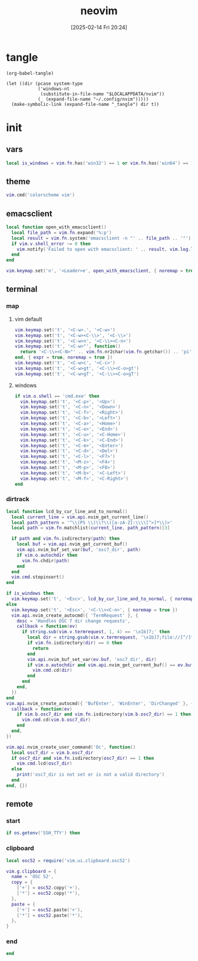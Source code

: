 #+title:      neovim
#+date:       [2025-02-14 Fri 20:24]
#+filetags:   :entertainment:
#+identifier: 20250214T202410
* tangle
#+begin_src elisp
(org-babel-tangle)

(let ((dir (pcase system-type
            ('windows-nt
             (substitute-in-file-name "$LOCALAPPDATA/nvim"))
            (_ (expand-file-name "~/.config/nvim")))))
  (make-symbolic-link (expand-file-name "_tangle") dir t))
#+end_src
* init
:PROPERTIES:
:header-args:lua: :eval no :tangle (zr-org-by-tangle-dir "init.lua") :mkdirp t
:CUSTOM_ID: b992d316-d1aa-40fe-b968-e00fe0ae4809
:END:
** vars
:PROPERTIES:
:CUSTOM_ID: c8305f6f-935c-4e99-b737-5c36fb821580
:END:
#+begin_src lua
local is_windows = vim.fn.has('win32') == 1 or vim.fn.has('win64') == 1
#+end_src

** theme
:PROPERTIES:
:CUSTOM_ID: b8635e66-b5f5-4caf-9f0d-cebbc27c6a9c
:END:
#+begin_src lua
vim.cmd('colorscheme vim')
#+end_src

** emacsclient
:PROPERTIES:
:CUSTOM_ID: e57de01b-02b3-444b-a500-14ffbc921ac7
:END:
#+begin_src lua
local function open_with_emacsclient()
  local file_path = vim.fn.expand('%:p')
  local result = vim.fn.system('emacsclient -n "' .. file_path .. '"')
  if vim.v.shell_error ~= 0 then
    vim.notify('Failed to open with emacsclient: ' .. result, vim.log.levels.ERROR)
  end
end

vim.keymap.set('n', '<Leader>e', open_with_emacsclient, { noremap = true, silent = true })
#+end_src

** terminal

*** map
:PROPERTIES:
:CUSTOM_ID: cba672ec-fabe-426d-9967-5d11342b607b
:END:

**** vim default
:PROPERTIES:
:CUSTOM_ID: d26e8060-6d33-49cb-bf89-5f9cd25787b8
:END:
#+begin_src lua
vim.keymap.set('t', '<C-w>.', '<C-w>')
vim.keymap.set('t', '<C-w><C-\\>', '<C-\\>')
vim.keymap.set('t', '<C-w>n', '<C-\\><C-n>')
vim.keymap.set('t', '<C-w>"', function()
  return '<C-\\><C-N>"' .. vim.fn.nr2char(vim.fn.getchar()) .. 'pi'
end, { expr = true, noremap = true })
vim.keymap.set('t', '<C-w>c', '<C-c>')
vim.keymap.set('t', '<C-w>gt', '<C-\\><C-o>gt')
vim.keymap.set('t', '<C-w>gT', '<C-\\><C-o>gT')
#+end_src

**** windows
:PROPERTIES:
:CUSTOM_ID: 2f1e9372-3ed8-4d52-8a51-1ec94be182bb
:END:
#+begin_src lua
if vim.o.shell == 'cmd.exe' then
  vim.keymap.set('t', '<C-p>', '<Up>')
  vim.keymap.set('t', '<C-n>', '<Down>')
  vim.keymap.set('t', '<C-f>', '<Right>')
  vim.keymap.set('t', '<C-b>', '<Left>')
  vim.keymap.set('t', '<C-a>', '<Home>')
  vim.keymap.set('t', '<C-e>', '<End>')
  vim.keymap.set('t', '<C-u>', '<C-Home>')
  vim.keymap.set('t', '<C-k>', '<C-End>')
  vim.keymap.set('t', '<C-m>', '<Enter>')
  vim.keymap.set('t', '<C-d>', '<Del>')
  vim.keymap.set('t', '<C-l>', '<F7>')
  vim.keymap.set('t', '<M-z>', '<F4>')
  vim.keymap.set('t', '<M-p>', '<F8>')
  vim.keymap.set('t', '<M-b>', '<C-Left>')
  vim.keymap.set('t', '<M-f>', '<C-Right>')
end
#+end_src

*** dirtrack
:PROPERTIES:
:CUSTOM_ID: e137dfbe-f420-4fc3-b904-89cccbc7d719
:END:

#+begin_src lua
local function lcd_by_cur_line_and_to_normal()
  local current_line = vim.api.nvim_get_current_line()
  local path_pattern = '^\\(PS \\)\\?\\([a-zA-Z]:\\\\[^>]*\\)>'
  local path = vim.fn.matchlist(current_line, path_pattern)[3]

  if path and vim.fn.isdirectory(path) then
    local buf = vim.api.nvim_get_current_buf()
    vim.api.nvim_buf_set_var(buf, 'osc7_dir', path)
    if vim.o.autochdir then
      vim.fn.chdir(path)
    end
  end
  vim.cmd.stopinsert()
end
#+end_src

#+begin_src lua
if is_windows then
  vim.keymap.set('t', '<Esc>', lcd_by_cur_line_and_to_normal, { noremap = true })
else
  vim.keymap.set('t', '<Esc>', '<C-\\><C-n>', { noremap = true })
  vim.api.nvim_create_autocmd({ 'TermRequest' }, {
    desc = 'Handles OSC 7 dir change requests',
    callback = function(ev)
      if string.sub(vim.v.termrequest, 1, 4) == '\x1b]7;' then
        local dir = string.gsub(vim.v.termrequest, '\x1b]7;file://[^/]*', '')
        if vim.fn.isdirectory(dir) == 0 then
          return
        end
        vim.api.nvim_buf_set_var(ev.buf, 'osc7_dir', dir)
        if vim.o.autochdir and vim.api.nvim_get_current_buf() == ev.buf then
          vim.cmd.cd(dir)
        end
      end
    end,
  })
end
vim.api.nvim_create_autocmd({ 'BufEnter', 'WinEnter', 'DirChanged' }, {
  callback = function(ev)
    if vim.b.osc7_dir and vim.fn.isdirectory(vim.b.osc7_dir) == 1 then
      vim.cmd.cd(vim.b.osc7_dir)
    end
  end,
})
#+end_src

#+begin_src lua
vim.api.nvim_create_user_command('Oc', function()
  local osc7_dir = vim.b.osc7_dir
  if osc7_dir and vim.fn.isdirectory(osc7_dir) == 1 then
    vim.cmd.lcd(osc7_dir)
  else
    print('osc7_dir is not set or is not a valid directory')
  end
end, {})
#+end_src

** remote

*** start
:PROPERTIES:
:CUSTOM_ID: c1082729-583b-4866-849f-4f5615e60630
:END:
#+begin_src lua
if os.getenv('SSH_TTY') then
#+end_src

*** clipboard
:PROPERTIES:
:CUSTOM_ID: cc4bceeb-422b-4b35-8ec7-a8563dc18cec
:END:
#+begin_src lua
local osc52 = require('vim.ui.clipboard.osc52')

vim.g.clipboard = {
  name = 'OSC 52',
  copy = {
    ['+'] = osc52.copy('+'),
    ['*'] = osc52.copy('*'),
  },
  paste = {
    ['+'] = osc52.paste('+'),
    ['*'] = osc52.paste('*'),
  },
}
#+end_src

*** end
:PROPERTIES:
:CUSTOM_ID: bbf6df13-a341-489c-92be-22d3c37679f1
:END:
#+begin_src lua
end
#+end_src
